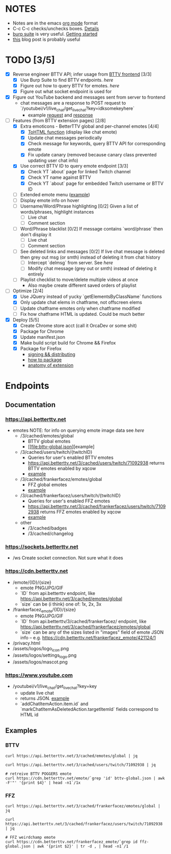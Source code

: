 * NOTES
  - Notes are in the emacs [[https://orgmode.org/][org mode]] format
  - C-c C-c checks/unchecks boxes. [[https://orgmode.org/manual/Checkboxes.html][Details]]
  - [[https://portswigger.net/burp/communitydownload][burp suite]] is very useful. [[https://portswigger.net/burp/documentation/desktop/getting-started][Getting started]]
  - [[https://medium.com/dev-genius/how-to-make-a-chrome-extension-f37bdfb6edb3][this]] blog post is probably useful
* TODO [3/5]
  - [X] Reverse engineer BTTV API; infer usage from [[https://github.com/night/BetterTTV][BTTV frontend]] [3/3]
    - [X] Use Burp Suite to find BTTV endpoints. [[*Documentation][here]]
    - [X] Figure out how to query BTTV for emotes. [[*https://cdn.betterttv.net][here]]
    - [X] Figure out what socket endpoint is used for
  - [X] Figure out YouTube backend and messages sent from server to frontend
    - chat messages are a response to POST request to `/youtubei/v1/live_chat/get_live_chat?key=idksomekeyhere`
      - example [[file:yt-chat-request][request]] and [[file:yt-chat-response.json][response]]
  - [-] Features (from BTTV extension pages) [2/8]
    - [X] Extra emoticons - BetterTTV global and per-channel emotes [4/4]
      - [X] [[https://github.com/night/betterttv/blob/master/src/modules/emotes/emote.js#L18-L43][ToHTML function]] (display like chat emote)
      - [X] Update chat messages periodically
      - [X] Check message for keywords, query BTTV API for corresponding emote
      - [X] Fix update canary (removed because canary class prevented updating user chat info)
    - [X] Use correct BTTV ID to query emote endpoint [3/3]
      - [X] Check YT `about` page for linked Twitch channel
      - [X] Check YT name against BTTV
      - [X] Check YT `about` page for embedded Twitch username or BTTV ID
    - [ ] Extended emote menu ([[https://github.com/night/betterttv/blob/master/src/modules/emote_menu/index.js][example]])
    - [ ] Display emote info on hover
    - [ ] Username/Word/Phrase highlighting [0/2]
      Given a list of words/phrases, highlight instances
      - [ ] Live chat
      - [ ] Comment section
    - [ ] Word/Phrase blacklist [0/2]
      If message contains `word/phrase` then don't display it
      - [ ] Live chat
      - [ ] Comment section
    - [ ] See deleted links and messages [0/2]
      If live chat message is deleted then grey out msg (or smth) instead of deleting it from chat history
      - [ ] Intercept `delmsg` from server. See [[*https://www.youtube.com][here]]
      - [ ] Modify chat message (grey out or smth) instead of deleting it entirely
	- [ ] Playlist checklist to move/delete multiple videos at once
	  - Also maybe create different saved orders of playlist
  - [-] Optimize [2/4]
    - [X] Use JQuery instead of yucky `getElementsByClassName` functions
    - [X] Only update chat elems in chatframe, not offscreen elems
    - [ ] Update chatframe emotes only when chatframe modified
    - [ ] Fix how chatframe HTML is updated. Could be much better
  - [X] Deploy [5/5]
    - [X] Create Chrome store acct (call it OrcaDev or some shit)
	- [X] Package for Chrome
    - [X] Update manifest.json
    - [X] Make build script build for Chrome && Firefox
	- [X] Package for Firefox
	  - [[https://extensionworkshop.com/documentation/publish/signing-and-distribution-overview/][signing && distributing]]
	  - [[https://extensionworkshop.com/documentation/publish/package-your-extension/][how to package]]
	  - [[https://developer.mozilla.org/en-US/docs/Mozilla/Add-ons/WebExtensions/Anatomy_of_a_WebExtension][anatomy of extension]]
* Endpoints
** Documentation
*** https://api.betterttv.net
  - emotes
    NOTE: for info on querying emote image data see [[*https://cdn.betterttv.net][here]]
    - /3/cached/emotes/global
      - BTTV global emotes
      - [[file:bttv-global.json][example]
    - /3/cached/users/twitch/{twitchID}
      - Queries for user's enabled BTTV emotes
      - https://api.betterttv.net/3/cached/users/twitch/71092938 returns BTTV emotes enabled by xqcow
      - [[file:bttv-xqc.json][example]]
    - /3/cached/frankerfacez/emotes/global
      - FFZ global emotes
      - [[file:ffz-global.json][example]]
    - /3/cached/frankerfacez/users/twitch/{twitchID}
      - Queries for user's enabled FFZ emotes
      - https://api.betterttv.net/3/cached/frankerfacez/users/twitch/71092938 returns FFZ emotes enabled by xqcow
      - [[file:ffz-xqc.json][example]]
    - other
      - /3/cached/badges
      - /3/cached/changelog
*** https://sockets.betterttv.net
  - /ws
    Create socket connection. Not sure what it does
*** https://cdn.betterttv.net
  - /emote/{ID}/{size}
    - emote PNG/JPG/GIF
    - `ID` from api.betterttv endpoint, like https://api.betterttv.net/3/cached/emotes/global
    - `size` can be (i think) one of: 1x, 2x, 3x
  - /frankerfacez_emote/{ID}/{size}
    - emote PNG/JPG/GIF
    - `ID` from api.betterttv/3/cached/frankerfacez/ endpoint, like https://api.betterttv.net/3/cached/frankerfacez/emotes/global
    - `size` can be any of the sizes listed in "images" field of emote JSON info -- e.g. https://cdn.betterttv.net/frankerfacez_emote/421124/1
  - /privacy.html
  - /assets/logos/logo_icon.png
  - /assets/logos/settings_logo.png
  - /assets/logos/mascot.png
*** https://www.youtube.com
  - /youtubei/v1/live_chat/get_live_chat?key=key
    - update live chat
    - returns JSON. [[file:yt-chat-messages.json][example]]
    - `addChatItemAction.item.id` and `markChatItemAsDeletedAction.targetItemId` fields correspond to HTML id
** Examples
*** BTTV
#+begin_src shell :results file :file bttv-global.json
curl https://api.betterttv.net/3/cached/emotes/global | jq
#+end_src

#+RESULTS:
[[file:bttv-global.json]]

#+begin_src shell :results file :file bttv-xqc.json
curl https://api.betterttv.net/3/cached/users/twitch/71092938 | jq
#+end_src

#+RESULTS:
[[file:bttv-xqc.json]]

#+begin_src shell :results file graphics :file bttv-emote.png
# retreive BTTV POGGERS emote
curl https://cdn.betterttv.net/emote/`grep 'id' bttv-global.json | awk -F'"' '{print $4}' | head -n1`/1x
#+end_src

#+RESULTS:
[[file:bttv-emote.png]]

*** FFZ
#+begin_src shell :results file :file ffz-global.json
curl https://api.betterttv.net/3/cached/frankerfacez/emotes/global | jq
#+end_src

#+RESULTS:
[[file:ffz-global.json]]

#+begin_src shell :results file :file ffz-xqc.json
curl https://api.betterttv.net/3/cached/frankerfacez/users/twitch/71092938 | jq
#+end_src

#+RESULTS:
[[file:ffz-xqc.json]]

#+begin_src shell :results file graphics :file ffz-emote.png
# FFZ weirdchamp emote
curl https://cdn.betterttv.net/frankerfacez_emote/`grep id ffz-global.json | awk '{print $2}' | tr -d , | head -n1`/1
#+end_src

#+RESULTS:
[[file:ffz-emote.png]]
